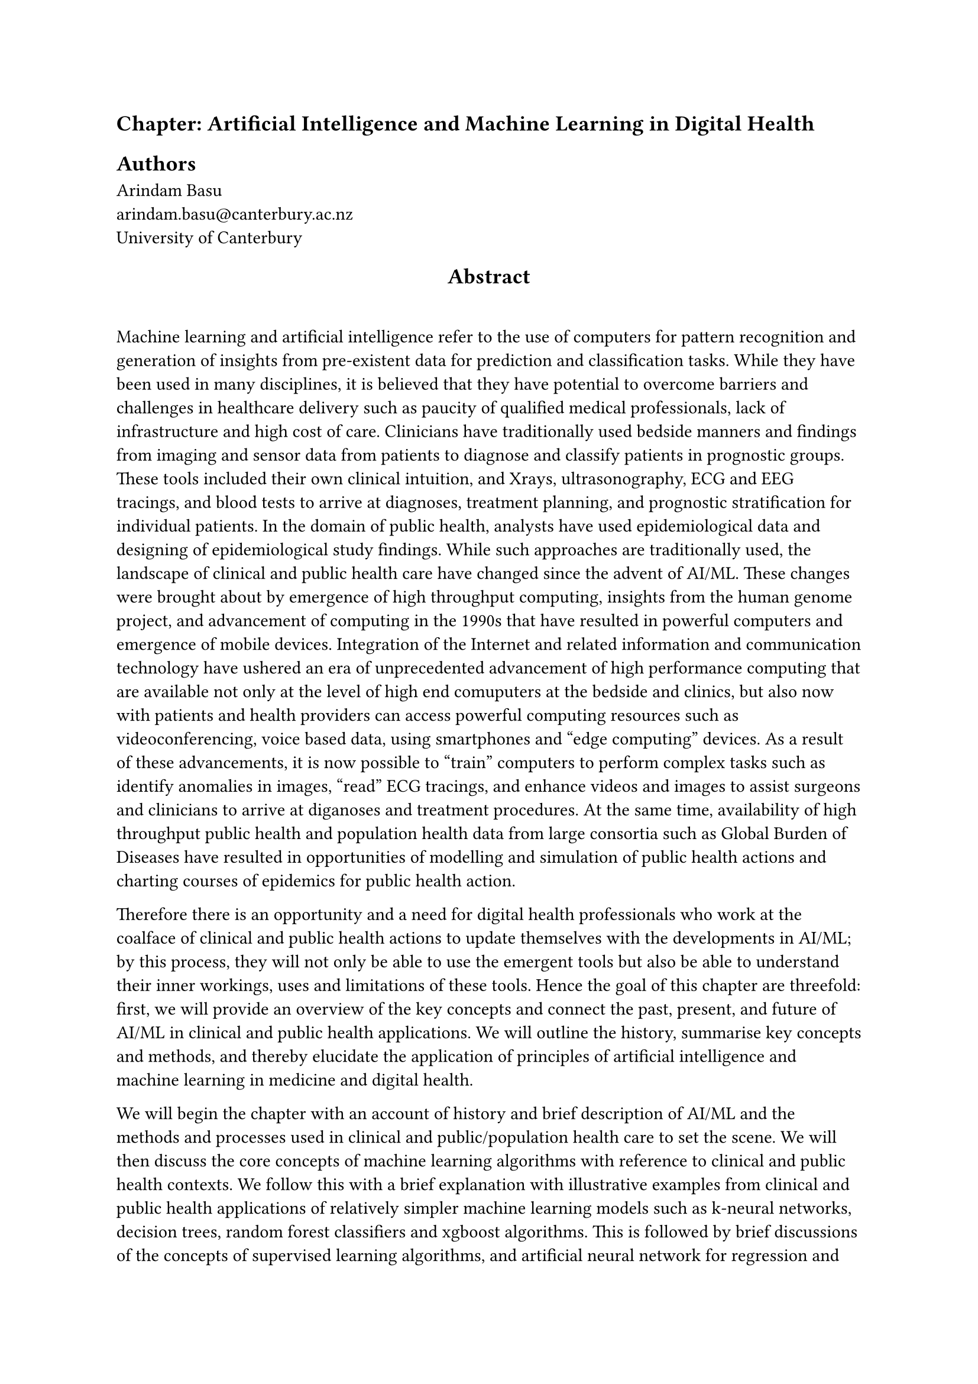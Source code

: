 == Chapter: Artificial Intelligence and Machine Learning in Digital Health 

== Authors
/*  Write your name here followed by a \ sign, then write your email address and affiliation
    begin below the line, for example,
    separate your at sign with a backward slash,  then leave a line after your name with an Enter or Return
    see the example below
*/
Arindam Basu \
arindam.basu\@canterbury.ac.nz \
University of Canterbury \

// add your name, email address, and affiliations here



#align(center)[== Abstract]
\

// Write a 300 word chapter summary. The summary needs to include the introduction to the topic, a description of what topics are covered, the key points, and conclusions 

Machine learning and artificial intelligence refer to the use of computers for pattern recognition and generation of insights from pre-existent data for prediction and classification tasks. While they have been used in many disciplines, it is believed that they have potential to overcome barriers and challenges in healthcare delivery such as paucity of qualified medical professionals, lack of infrastructure and high cost of care. Clinicians have traditionally used bedside manners and findings from imaging and sensor data from patients to diagnose and classify patients in prognostic groups. These tools included their own clinical intuition, and  Xrays, ultrasonography, ECG and EEG tracings, and blood tests to arrive at diagnoses, treatment planning, and prognostic stratification for individual patients. In the domain of public health, analysts have used epidemiological data and designing of epidemiological study findings. While such approaches are traditionally used, the landscape of clinical and public health care have changed since the advent of AI/ML. These changes were brought about by emergence of high throughput computing, insights from the human genome project, and advancement of computing in the 1990s that have resulted in powerful computers and emergence of mobile devices. Integration of the Internet and related information and communication technology have ushered an era of unprecedented advancement of high performance computing that are available not only at the level of high end comuputers at the bedside and clinics, but also now with patients and health providers can access powerful computing resources such as videoconferencing, voice based data, using smartphones and "edge computing" devices. As a result of these advancements, it is now possible to "train" computers to perform complex tasks such as identify anomalies in images, "read" ECG tracings, and enhance videos and images to assist surgeons and clinicians to arrive at diganoses and treatment procedures. At the same time, availability of high throughput public health and population health data from large consortia such as Global Burden of Diseases have resulted in opportunities of modelling and simulation of public health actions and charting courses of epidemics for public health action.

Therefore there is an opportunity and a need for digital health professionals who work at the coalface of clinical and public health actions to update themselves with the developments in AI/ML; by this process, they will not only be able to use the emergent tools but also be able to understand their inner workings, uses and limitations of these tools. Hence the goal of this chapter are threefold: first, we will provide an overview of the key concepts and connect the past, present, and future of AI/ML in clinical and public health applications. We will outline the history, summarise key concepts and methods, and thereby elucidate the application of principles of artificial intelligence and machine learning in medicine and digital health. 

We will begin the chapter with an account of history and brief description of AI/ML and the methods and processes used in clinical and public/population health care to set the scene. We will then discuss the core concepts of machine learning algorithms with reference to clinical and public health contexts.  We follow this with a brief explanation with illustrative examples from clinical and public health applications of relatively simpler machine learning models such as k-neural networks, decision trees, random forest classifiers and xgboost algorithms. This is followed by brief discussions of the concepts of supervised learning algorithms, and artificial neural network for regression and classification where we will introduce the concepts of gradient loss, backpropagation, and activation functions. We will then discuss the concepts of recurrent neural networks, long short term memory networks, convolutions and different types of pooling functions that are used for time series, and signal analysis such as analysis of ECG, EEG data and image classifications such as diagnoses of disorders from radiological images and videos. We will follow these discussions with concepts of deep learning, multilayered perceptrons, and unsupervised learning algorithms including variational autoencoders and natural language processing that are useful for analysis of clinical records, knowledge discovery, and their usage in triage in clinical and public health contexts. We will conclude this chapter with a discussion of emergent technology of generative learning and research augmented generative learning and ethical issues associated with AI/ML such as AI hallucinations and practice notes for clinicians and digital health professionals. We will conclude with a roadmap of applications, and where to go from here and a reading list.


Keywords: Artificial Intelligence, Machine Learning, whatever other terms ... 

 

== Introduction and Definitions

=== History of AI/ML and application in Medicine/Public Health


== Core Concepts of Machine Learning and their application in Clinical Medicine and Public Health

== kNN, Decision Trees, Random Forest, and xGboost algorithms

=== Clinical Applications and public health use

== Artificial Neural Network for prediction and classification

=== Clinical and public health applications

== Principles of Recurrent Neural Networks and LSTM for supervised learning

=== Clinical and public health applications

== Convolutional Neural Networks

=== Use of CNN for training of image data

== Concept of Deep Learning and multilevel perceptrons

=== Clinical applications and public health use

== Unsupervised learning: variational autoencoders, and adversarial generative learning and RAGs

=== Clinical applications and public health use

=== Natural language processing in clinical care

== AI Ethics, AI hallucinations

== Conclusion and take home points




Medical AI /ML has  potential to overcome major challenges in Healthcare like lack of medical professionals, infrastructure and cost.  

AI/ML has the solution for screening and diagnosis, clinical decision making, therapeutics, preventive treatment, predicting disease outcomes, complex data analysis and public health surveillance and overall impact on human health care. 

However, dDespite the advantages of ML/AI there are challenges and opportunities. Despite their transformative potential, these technologies encounter scepticism and regulatory scrutiny, with concerns ranging from trust (or mistrust?) in algorithmic decision-making to liability and ethical considerations. Across the globe  disparities in healthcare access persist, ensuring equitable deployment and adoption of ML/AI solutions is paramount . 

ML/AI models analyse patient-specific data,  clinical history, and systemic health parameters, to tailor treatment plans for individuals .By integrating multiple data sources and considering various risk factors, these personalised algorithms optimise treatment decisions, such as the timing of interventions for patients. 

Rethinking Remote Healthcare: How AI/ML Can Bridge the Gap 

Inaccessible and poorly served communities face significant challenges in accessing quality healthcare. This often stems from a lack of medical professionals, infrastructure limitations, and high costs. Fortunately, advancements in Medical Artificial Intelligence (AI) and Machine Learning (ML) offer a promising solution for revolutionising remote care in these very areas. 

AI/ML: A Beacon of Hope for Remote Care 

Medical AI/ML holds immense potential to address crucial healthcare issues plaguing remote communities: 

 

Screening and Diagnosis: AI-powered algorithms can analyze medical scans and patient data to facilitate early disease detection and accurate diagnoses. This can be particularly beneficial in areas where access to specialists is limited. 

 

Personalized Treatment Plans: ML models can analyze a patient's specific medical history, genetic data, and vital signs to tailor personalized treatment plans. This level of individualization can optimize treatment efficacy and improve patient outcomes. 

 

Clinical Decision Support: AI systems can act as virtual assistants for healthcare professionals, providing real-time data analysis and evidence-based recommendations to support informed clinical decisions. 

 

Predictive Medicine: By analyzing vast datasets, AI can identify risk factors and predict potential health issues.This allows for preventive measures and early interventions, potentially saving lives. 

 

Public Health Monitoring: AI can assist in tracking disease outbreaks and monitoring public health trends in remote regions, enabling proactive measures to contain health threats. 

 

Challenges and Considerations 

Despite its transformative potential, AI/ML in healthcare faces challenges: 

 

Ethical Considerations: Ensuring data privacy, addressing bias in algorithms, and maintaining human oversight during AI-driven decision-making are crucial ethical concerns. 

 

Regulatory Landscape: Clear regulations are needed to ensure the safety, efficacy, and responsible use of AI/ML in healthcare settings. 

 

Digital Divide: Bridging the digital divide in these communities with adequate infrastructure and internet access is essential for equitable deployment of AI/ML solutions. 

 

The Path Forward 

By addressing these challenges and fostering responsible development, AI/ML can revolutionize healthcare delivery in remote communities. Imagine a scenario where: 

 

Remote clinics are equipped with AI-powered diagnostic tools, enabling healthcare professionals to provide more accurate diagnoses. 

 

Personalized treatment plans are created for each patient, considering their unique medical history and genetic makeup. 

 

Public health officials leverage AI for disease surveillance and outbreak prediction, allowing for timely interventions. 

 

This future of remote healthcare, powered by AI/ML, holds the potential to transform healthcare accessibility and drastically improve health outcomes for underserved communities around the world. 

 

 

Selected articles: 

Huang XM, Yang BF, Zheng WL, Liu Q, Xiao F, Ouyang PW, Li MJ, Li XY, Meng J, Zhang TT, Cui YH, Pan HW. Cost-effectiveness of artificial intelligence screening for diabetic retinopathy in rural China. BMC Health Serv Res. 2022 Feb 25;22(1):260. doi: 10.1186/s12913-022-07655-6. PMID: 35216586; PMCID: PMC8881835. 

Kappel C, Rushton-Marovac M, Leong D, Dent S. Pursuing Connectivity in Cardio-Oncology Care-The Future of Telemedicine and Artificial Intelligence in Providing Equity and Access to Rural Communities. Front Cardiovasc Med. 2022 Jun 13;9:927769. doi: 10.3389/fcvm.2022.927769. PMID: 35770225; PMCID: PMC9234696. 

Chen L, Sheu JT, Tsao Y, Chuang YJ. Deep Learning and Explainable Artificial Intelligence to Predict Patients' Choice of Hospital Levels in Urban and Rural Areas. Stud Health Technol Inform. 2022 Jun 6;290:734-738. doi: 10.3233/SHTI220175. PMID: 35673114. 

Shinners L, Aggar C, Stephens A, Grace S. Healthcare professionals' experiences and perceptions of artificial intelligence in regional and rural health districts in Australia. Aust J Rural Health. 2023 Dec;31(6):1203-1213. doi: 10.1111/ajr.13045. Epub 2023 Oct 5. PMID: 37795659. 

Guo J, Li B. The Application of Medical Artificial Intelligence Technology in Rural Areas of Developing Countries. Health Equity. 2018 Aug 1;2(1):174-181. doi: 10.1089/heq.2018.0037. PMID: 30283865; PMCID: PMC6110188. 

Bashingwa JJH, Mohan D, Chamberlain S, Scott K, Ummer O, Godfrey A, Mulder N, Moodley D, LeFevre AE. Can we design the next generation of digital health communication programs by leveraging the power of artificial intelligence to segment target audiences, bolster impact and deliver differentiated services? A machine learning analysis of survey data from rural India. BMJ Open. 2023 Mar 17;13(3):e063354. doi: 10.1136/bmjopen-2022-063354. PMID: 36931682; PMCID: PMC10030469. 

Li H, Li G, Li N, Liu C, Yuan Z, Gao Q, Hao S, Fan S, Yang J. Cost-effectiveness analysis of artificial intelligence-based diabetic retinopathy screening in rural China based on the Markov model. PLoS One. 2023 Nov 16;18(11):e0291390. doi: 10.1371/journal.pone.0291390. PMID: 37971984; PMCID: PMC10653408. 

Ding Z, Zhang L, Niu M, Zhao B, Liu X, Huo W, Hou J, Mao Z, Wang Z, Wang C. Stroke prevention in rural residents: development of a simplified risk assessment tool with artificial intelligence. Neurol Sci. 2023 May;44(5):1687-1694. doi: 10.1007/s10072-023-06610-5. Epub 2023 Jan 19. PMID: 36653543. 

Bahl A, Rao S. Diabetic retinopathy screening in rural India with portable fundus camera and artificial intelligence using eye mitra opticians from Essilor India. Eye (Lond). 2022 Jan;36(1):230-231. doi: 10.1038/s41433-020-01350-8. Epub 2020 Dec 15. PMID: 33323988; PMCID: PMC8727670 . 

Weeks WB, Spelhaug J, Weinstein JN, Ferres JML. Bridging the rural-urban divide: An implementation plan for leveraging technology and artificial intelligence to improve health and economic outcomes in rural America. J Rural Health. 2024 Mar 23. doi: 10.1111/jrh.12836. Epub ahead of print. PMID: 38520683. 

 

AI for Clinical Efficiency 

Will explore how large language models (LLMs) can act as conversational assistants for patient history collection, and addresses common issues such as the lack of in-depth medical history, doctor’s cognitive overload, and the impact of different communication modalities on patient engagement. 

Manual creation of medical documentation, including discharge notes, is time-consuming and prone to errors. will discuss how AI, particularly LLM, can help in automating this process. 

Will also discuss how multi-agent framework is a powerful tool to manage the complex clinical workflow to create a virtual hospital. How agents representing various specialities can be consulted to efficiently route the patient especially in a remote setting. These agents can assist in patient messaging, triaging, and clinical decision support, improving both administrative tasks and patient care. 

MultiMedQA, MedQA, MedMCQA, PubMedQA, MMLU - a benchmark comprising seven medical question-answering datasets, is discussed, to evaluate LLMs across various medical domains. 

Will cover instruction prompt tuning as a way to customize the LLM for specific domain and site 

 

Notes from the Editor Arindam Basu 

 

The book is a handbook and wcwant that readers must be able to use it in the bedside and regularly. For the chapter on AI, we need the following: 

 

- A brief history of the use and applications of machine learning in healthcare (very brief) 

- Explanations and worked out examples that the reader can use for each of the following concepts at the minimum: 
/*
* Concepts of machine learning including the uniqueness of statistical learning with reference to clinical and public health with illustrative examples 

* Explanation of simple machine learning algorithms including kNN, decision trees, random forest classifiers and regressors, and xgboost with worked out examples and codes readers can use in daily lives (e.g. how to use a decision tree) 

* Discuss, with illustrative examples, the concepts of supervised learning, including artificial neural network for regression and classification,  

* Concept of convolutions and max or average pooling with illustrative example of a softmax classification of diagnosis with at least black and white Xrays (this is a basic minimum)  

* Concept of recurrent neural network and long short term memory with illustrative example of applying them to using reading of ECG or at least some time series or signal data relevant to the practice of digital health 

* Deep learning (the above two are examples) including the concept of multilayered perceptrons with illustrative examples from clinical applications 

* Unsupervised learning including a discussion of different autoencoders in as simple a language as can be, we need at least a discussion of variational autoencoders and their applications in clinical natural language processing, so an illustrative example might be how can a clinician use text data in history and combine with variational autoencoding and natural language processing 

* Some discussions on generative AI and large language models, including if possible, use of research augmented generative llms (this is not necessary but at least by the time the text will be published, would be good to include) 

* Ai Ethics, AI hallucinations and other topics that are relevant for Medical AI, refer to this paper: 

https://pmc.ncbi.nlm.nih.gov/articles/PMC10552880/ 

*/ 

 

Keep all codes in github repositories and share the link. All codes are preferably in Python or Julia as these two languages are free, open source, used well. If needed, jupyter notebooks are welcome to be used.  

 

I am happy to discuss these further with you and the authorship team.  

 

Please let me know what questions you have. 

 
